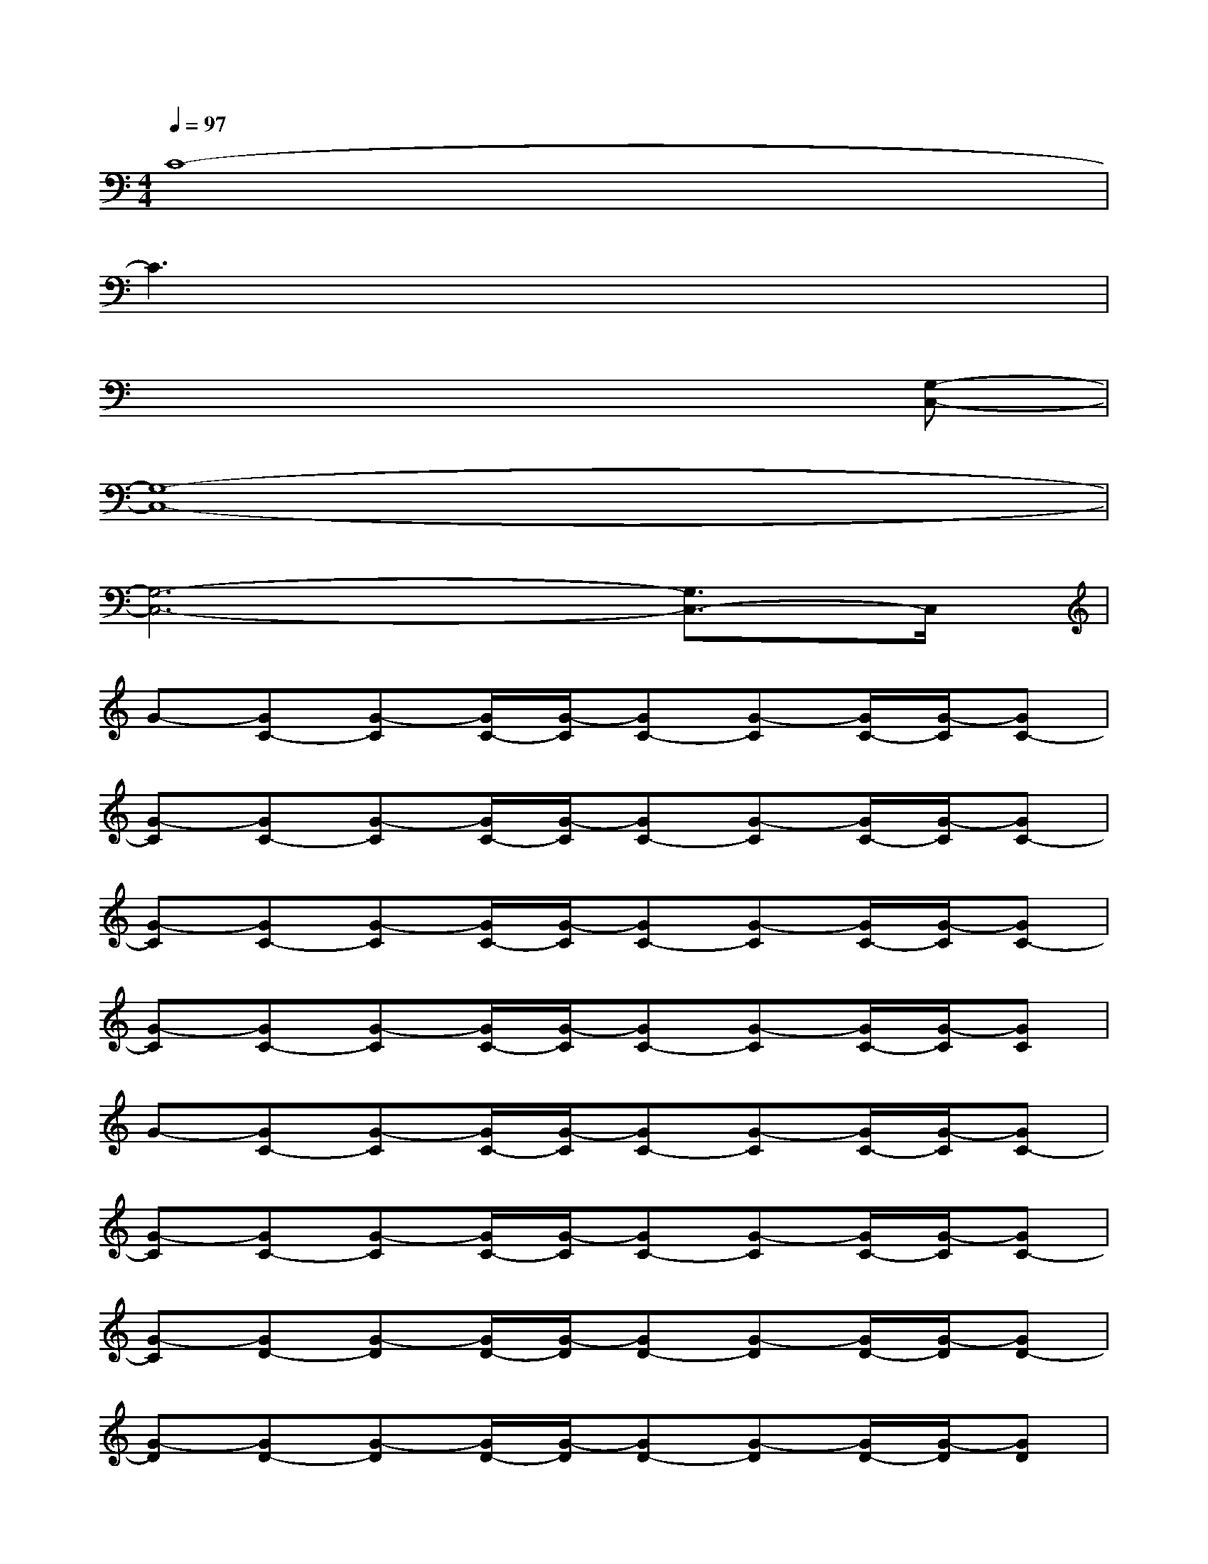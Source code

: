 X:1
T:
M:4/4
L:1/8
Q:1/4=97
K:C%0sharps
V:1
C8-|
C3x4x|
x6x[G,-C,-]|
[G,8-C,8-]|
[G,6-C,6-][G,3/2C,3/2-]C,/2|
G-[GC-][G-C][G/2C/2-][G/2-C/2][GC-][G-C][G/2C/2-][G/2-C/2][GC-]|
[G-C][GC-][G-C][G/2C/2-][G/2-C/2][GC-][G-C][G/2C/2-][G/2-C/2][GC-]|
[G-C][GC-][G-C][G/2C/2-][G/2-C/2][GC-][G-C][G/2C/2-][G/2-C/2][GC-]|
[G-C][GC-][G-C][G/2C/2-][G/2-C/2][GC-][G-C][G/2C/2-][G/2-C/2][GC]|
G-[GC-][G-C][G/2C/2-][G/2-C/2][GC-][G-C][G/2C/2-][G/2-C/2][GC-]|
[G-C][GC-][G-C][G/2C/2-][G/2-C/2][GC-][G-C][G/2C/2-][G/2-C/2][GC-]|
[G-C][GD-][G-D][G/2D/2-][G/2-D/2][GD-][G-D][G/2D/2-][G/2-D/2][GD-]|
[G-D][GD-][G-D][G/2D/2-][G/2-D/2][GD-][G-D][G/2D/2-][G/2-D/2][GD]|
G-[GC-][G-C][G/2C/2-][G/2-C/2][GC-][G-C][G/2C/2-][G/2-C/2][GC-]|
[G-C][GC-][G-C][G/2C/2-][G/2-C/2][GC-][G-C][G/2C/2-][G/2-C/2][GC]|
G-[GC-][G-C][G/2C/2-][G/2-C/2][GC-][G-C][G/2C/2-G,/2-C,/2-][G/2-C/2G,/2-C,/2-][GC-G,-C,-]